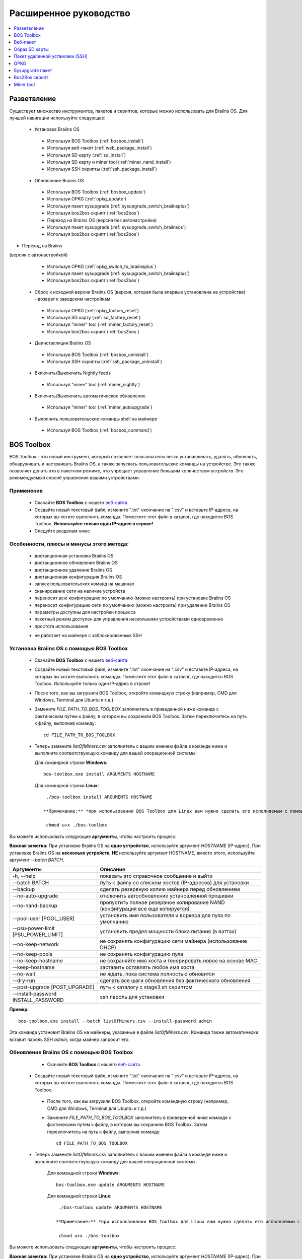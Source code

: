 #######################
Расширенное руководство
#######################

.. contents::
	:local:
	:depth: 1

*************
Разветвление
*************

Существует множество инструментов, пакетов и скриптов, которые можно использовать для Braiins OS. Для лучшей навигации используйте следующее:

 * Установка Braiins OS
 
  * Используя BOS Toolbox (:ref:`bosbox_install`)
  * Используя веб-пакет (:ref:`web_package_install`)
  * Используя SD карту (:ref:`sd_install`)
  * Используя SD карту и miner tool (:ref:`miner_nand_install`)
  * Используя SSH скрипты (:ref:`ssh_package_install`)
  
 * Обновление Braiins OS
 
  * Используя BOS Toolbox (:ref:`bosbox_update`)
  * Используя OPKG (:ref:`opkg_update`)
  * Используя пакет sysupgrade (:ref:`sysupgrade_switch_braiinsplus`)
  * Используя bos2bos скрипт (:ref:`bos2bos`)
  
  * Переход на Braiins OS (версия без автонастройки)
 
  * Используя пакет sysupgrade (:ref:`sysupgrade_switch_braiinsos`)
  * Используя bos2bos скрипт (:ref:`bos2bos`)
  
* Переход на Braiins 
(версия с автонастройкой)
 
  * Используя OPKG (:ref:`opkg_switch_to_braiinsplus`)
  * Используя пакет sysupgrade (:ref:`sysupgrade_switch_braiinsplus`)
  * Используя bos2bos скрипт (:ref:`bos2bos`)
  
 * Сброс к исходной версии Braiins OS (версия, которая была впервые установлена на устройстве) - возврат к заводским настройкам
 
  * Используя OPKG (:ref:`opkg_factory_reset`)
  * Используя SD карту (:ref:`sd_factory_reset`)
  * Используя "miner" tool (:ref:`miner_factory_reset`)
  * Используя bos2bos скрипт (:ref:`bos2bos`)
  
 * Деинсталляция Braiins OS
 
  * Используя BOS Toolbox (:ref:`bosbox_uninstall`)
  * Используя SSH скрипты (:ref:`ssh_package_uninstall`)
  
 * Включить/Выключить Nightly feeds
 
  * Используя "miner" tool (:ref:`miner_nightly`)
  
 * Включить/Выключить автоматическое обновление
 
  * Используя "miner" tool (:ref:`miner_autoupgrade`)
  
 * Выполнить пользовательские команды shell на майнере
 
  * Используя BOS Toolbox (:ref:`bosbox_command`)

.. _bosbox:

***************
BOS Toolbox
***************

BOS Toolbox - это новый инструмент, который позволяет пользователю легко устанавливать, удалять, обновлять, обнаруживать и настраивать  Braiins OS, а также запускать пользовательские команды на устройстве. Это также позволяет делать это в пакетном режиме, что упрощает управление большим количеством устройств. Это рекомендуемый способ управления вашими устройствами.

===========
Применение
===========

  * Скачайте **BOS Toolbox** с нашего `веб-сайта <https://braiins-os.com/>`_.
  * Создайте новый текстовый файл, измените ".txt" окончание на ".csv" и вставьте IP-адреса, на которых вы хотите выполнить команды. Поместите этот файл в каталог, где находится BOS Toolbox. **Используйте только один IP-адрес в строке!**
  * Следуйте разделам ниже
  
=========================================
Особенности, плюсы и минусы этого метода:
=========================================

  + дистанционная установка Braiins OS
  + дистанционное обновление Braiins OS
  + дистанционное удаление Braiins OS
  + дистанционная конфигурация Braiins OS
  + запуск пользовательских команд на машинах
  + сканирование сети на наличие устройств
  + переносит всю конфигурацию по умолчанию (можно настроить) при установке Braiins OS
  + переносит конфигурацию сети по умолчанию (можно настроить) при удалении Braiins OS
  + параметры доступны для настройки процесса
  + пакетный режим доступен для управления несколькими устройствами одновременно
  + простота использования
  
  - не работает на майнере с заблокированным SSH

.. _bosbox_install:

===================================================
Установка Braiins OS с помощью BOS Toolbox
===================================================

  * Скачайте **BOS Toolbox** с нашего `веб-сайта <https://braiins-os.com/>`_.
  * Создайте новый текстовый файл, измените ".txt" окончание на ".csv" и вставьте IP-адреса, на которых вы хотите выполнить команды. Поместите этот файл в каталог, где находится BOS Toolbox. Используйте только один IP-адрес в строке!
  * После того, как вы загрузили BOS Toolbox, откройте командную строку (например, CMD для Windows, Terminal для Ubuntu и т.д.)
  * Замените *FILE_PATH_TO_BOS_TOOLBOX* заполнитель в приведенной ниже команде с фактическим путем к файлу, в котором вы сохранили BOS Toolbox. Затем переключитесь на путь к файлу, выполнив команду: ::

      cd FILE_PATH_TO_BOS_TOOLBOX

  * Теперь замените *listOfMiners.csv* заполнитель с вашим именем файла в команде ниже и выполните соответствующую команду для вашей операционной системы:

    Для командной строки **Windows**: ::

      bos-toolbox.exe install ARGUMENTS HOSTNAME

    Для командной строки **Linux**: ::
      
      ./bos-toolbox install ARGUMENTS HOSTNAME

     **Примечание:** *при использовании BOS Toolbox для Linux вам нужно сделать его исполняемым с помощью следующей команды (это нужно сделать только один раз):* ::
  
      chmod u+x ./bos-toolbox

Вы можете использовать следующие **аргументы**, чтобы настроить процесс:

**Важная заметка:** 
При установке Braiins OS на **одно устройство**, используйте аргумент *HOSTNAME* (IP-адрес).
При установке Braiins OS на **несколько устройств**, **НЕ** используйте аргумент HOSTNAME, вместо этого, используйте аргумент *--batch BATCH*.

====================================  ===============================================================================
Аргументы                             Описание
====================================  ===============================================================================
-h, --help                            показать это справочное сообщение и выйти
--batch BATCH                         путь к файлу со списком хостов (IP-адресов) для установки
--backup                              сделать резервную копию майнера перед обновлением
--no-auto-upgrade                     отключить автообновление установленной прошивки
--no-nand-backup                      пропустить полное резервное копирование NAND (конфигурация все еще копируется)
--pool-user [POOL_USER]               установить имя пользователя и воркера для пула по умолчанию
--psu-power-limit [PSU_POWER_LIMIT]   установить предел мощности блока питания (в ваттах)
--no-keep-network                     не сохранять конфигурацию сети майнера (использование DHCP)
--no-keep-pools                       не сохранять конфигурацию пула
--no-keep-hostname                    не сохраняйте имя хоста и генерировать новое на основе MAC
--keep-hostname                       заставить оставлять любое имя хоста
--no-wait                             не ждать, пока система полностью обновится
--dry-run                             сделать все шаги обновления без фактического обновления
--post-upgrade [POST_UPGRADE]         путь к каталогу с stage3.sh скриптом
--install-password INSTALL_PASSWORD   ssh пароль для установки
====================================  ===============================================================================

**Пример:**

::

  bos-toolbox.exe install --batch listOfMiners.csv --install-password admin

Эта команда установит Braiins OS на майнеры, указанные в файле *listOfMiners.csv*. Команда также автоматически вставит пароль SSH *admin*, когда майнер запросит его.

.. _bosbox_update:

==============================================
Обновление Braiins OS с помощью BOS Toolbox
==============================================

  * Скачайте **BOS Toolbox** с нашего `веб-сайта <https://braiins-os.com/open-source/download/>`_.
 * Создайте новый текстовый файл, измените ".txt" окончание на ".csv" и вставьте IP-адреса, на которых вы хотите выполнить команды. Поместите этот файл в каталог, где находится BOS Toolbox.
  * После того, как вы загрузили BOS Toolbox, откройте командную строку (например, CMD для Windows, Terminal для Ubuntu и т.д.)
  * Замените *FILE_PATH_TO_BOS_TOOLBOX* заполнитель в приведенной ниже команде с фактическим путем к файлу, в котором вы сохранили BOS Toolbox. Затем переключитесь на путь к файлу, выполнив команду: ::

      cd FILE_PATH_TO_BOS_TOOLBOX

 * Теперь замените *listOfMiners.csv* заполнитель с вашим именем файла в команде ниже и выполните соответствующую команду для вашей операционной системы:

    Для командной строки **Windows**: ::

      bos-toolbox.exe update ARGUMENTS HOSTNAME

    Для командной строки **Linux**: ::
      
      ./bos-toolbox update ARGUMENTS HOSTNAME

     **Примечание:** *при использовании BOS Toolbox для Linux вам нужно сделать его исполняемым с помощью следующей команды (это нужно сделать только один раз):* ::
  
      chmod u+x ./bos-toolbox

Вы можете использовать следующие **аргументы**, чтобы настроить процесс:

**Важная заметка:** 
При установке Braiins OS на **одно устройство**, используйте аргумент *HOSTNAME* (IP-адрес).
При установке Braiins OS на **несколько устройств**, **НЕ** используйте аргумент HOSTNAME, вместо этого, используйте аргумент *--batch BATCH*.

====================================  ============================================================
Аргументы                             Описание
====================================  ============================================================
--h, --help                           показать это справочное сообщение и выйти
--batch BATCH                         путь к файлу со списком хостов для установки
-p PASSWORD, --password PASSWORD      пароль администратора
-i, --ignore                          не останавливаться на ошибках
====================================  ============================================================


**Пример:**

::

  bos-toolbox.exe update --batch listOfMiners.csv

Эта команда будет искать обновление для майнеров, указанных в *listOfMiners.csv*, и обновлять их, если появится новая версия прошивки.

.. _bosbox_uninstall:

================================================
Деинсталляция Braiins OS с помощью BOS Toolbox
================================================

  * Скачайте **BOS Toolbox** с нашего `веб-сайта <https://braiins-os.com/open-source/download/>`_.
  * Создайте новый текстовый файл в своем текстовом редакторе и вставьте IP-адреса, на которых вы хотите выполнить команды. Каждый IP-адрес должен быть разделен запятой. (Обратите внимание, что вы можете найти IP-адрес в веб-интерфейсе Braiins OS, перейдя в *Status -> Overview*.) Затем сохраните файл в том же каталоге, в котором вы сохранили BOS Toolbox, и измените ".txt" окончание на ".csv".
  * После того, как вы загрузили BOS Toolbox и сохранили .csv фаил, откройте командную строку (например, CMD для Windows, Terminal для Ubuntu и т.д.)
  * Замените *FILE_PATH_TO_BOS_TOOLBOX* заполнитель в приведенной ниже команде с фактическим путем к файлу, в котором вы сохранили BOS Toolbox. Затем переключитесь на путь к файлу, выполнив команду: ::

      cd FILE_PATH_TO_BOS_TOOLBOX

   * Теперь замените *listOfMiners.csv* заполнитель с вашим именем файла в команде ниже и выполните соответствующую команду для вашей операционной системы:

     Для командной строки **Windows**: ::

      bos-toolbox.exe uninstall ARGUMENTS HOSTNAME
 
     Для командной строки **Linux**: ::
      
      ./bos-toolbox uninstall ARGUMENTS HOSTNAME

    **Примечание:** *при использовании BOS Toolbox для Linux вам нужно сделать его исполняемым с помощью следующей команды (это нужно сделать только один раз):* ::
  
      chmod u+x ./bos-toolbox

Вы можете использовать следующие **аргументы**, чтобы настроить процесс:

**Важная заметка:** 
При установке Braiins OS на **одно устройство**, используйте аргумент *HOSTNAME* (IP-адрес).
При установке Braiins OS на **несколько устройств**, **НЕ** используйте аргумент HOSTNAME, вместо этого, используйте аргумент *--batch BATCH*.

====================================  ============================================================
Аргументы                             Описание
====================================  ============================================================
-h, --help                            показать это справочное сообщение и выйти
--batch BATCH                         путь к файлу со списком хостов для установки
--install-password INSTALL_PASSWORD   пароль ssh для установки
--factory-image FACTORY_IMAGE         путь/URL к исходному образу обновления прошивки (дефолт:
                                      Antminer-S9-all-201812051512-autofreq-user-Update2UBI-
                                      NF.tar.gz)
====================================  ============================================================

**Пример:**

::

  bos-toolbox.exe uninstall --batch listOfMiners.csv

Эта команда удалит Braiins OS из майнеров, указанных в файле *listOfMiners.csv*, и установит стандартную прошивку по умолчанию. (Antminer-S9-all-201812051512-autofreq-user-Update2UBI-NF.tar.gz).

.. _bosbox_configure:

==============================================
Настройка  Braiins OS с помощью BOS Toolbox
==============================================

  * Скачайте **BOS Toolbox** с нашего `веб-сайта <https://braiins-os.com/open-source/download/>`_.
  * Создайте новый текстовый файл в своем текстовом редакторе и вставьте IP-адреса, на которых вы хотите выполнить команды. Каждый IP-адрес должен быть разделен запятой. (Обратите внимание, что вы можете найти IP-адрес в веб-интерфейсе Braiins OS, перейдя в *Status -> Overview*.) Затем сохраните файл в том же каталоге, в котором вы сохранили BOS Toolbox, и измените ".txt" окончание на ".csv".
  * После того, как вы загрузили BOS Toolbox и сохранили .csv фаил, откройте командную строку (например, CMD для Windows, Terminal для Ubuntu и т.д.)
  * Замените *FILE_PATH_TO_BOS_TOOLBOX* заполнитель в приведенной ниже команде с фактическим путем к файлу, в котором вы сохранили BOS Toolbox. Затем переключитесь на путь к файлу, выполнив команду: ::

      cd FILE_PATH_TO_BOS_TOOLBOX

  *Теперь замените *listOfMiners.csv* заполнитель с вашим именем файла в команде ниже и выполните соответствующую команду для вашей операционной системы

    Для командной строки **Windows**: ::

      bos-toolbox.exe config ARGUMENTS ACTION TABLE

    Для командной строки **Linux**: ::
      
      ./bos-toolbox config ARGUMENTS ACTION TABLE

    *Примечание:** *при использовании BOS Toolbox для Linux вам нужно сделать его исполняемым с помощью следующей команды (это нужно сделать только один раз):* ::
  
      chmod u+x ./bos-toolbox

ы можете использовать следующие **аргументы**, чтобы настроить процесс:

====================================  ============================================================
Аргументы                             Описание
====================================  ============================================================
-h, --help                            показать это справочное сообщение и выйти
-u USER, --user USER                  Имя пользователя администратора
-p PASSWORD, --password PASSWORD      Пароль администратора или "prompt"
-c, --check                           пробный прогон sans 
-i, --ignore                          не останавливаться на ошибках
====================================  ============================================================

Вам **необходимо использовать одно** из следующих **действий** чтобы отрегулировать процесс:

====================================  ============================================================
Аргументы                             Описание
====================================  ============================================================
load                                  загрузить текущую конфигурацию майнеров (указанную в 
                                      файле CSV) и вставить их в файл CSV
save                                  сохранить настройки из файла CSV для майнеров 
                                      (без применения)
apply                                 применить настройки, которые были скопированы из файла CSV к 
                                      майнерам
save_apply                            сохранить и применить настройки из файла CSV к майнерам
====================================  ============================================================

**Пример:**

::

  bos-toolbox.exe config --user root load listOfMiners.csv
  
  #отредактируйте файл CSV с помощью редактора электронных таблиц (например: Office Excel, LibreOffice Calc, etc.)
  
  bos-toolbox.exe config --user root save_apply listOfMiners.csv

Первая команда загрузит конфигурацию майнеров, указанную в *listOfMiners.csv* (используя логин *root*) и сохранит ее в CSV-файле. Теперь вы можете открыть файл и редактировать то, что вам нужно. После редактирования файла вторая команда скопирует настройки обратно в майнеры и применит их.

.. _bosbox_scan:

===============================================================
Сканирование сети для выявления майнеров с помощью BOS Toolbox
===============================================================

  * Скачайте **BOS Toolbox** с нашего `веб-сайта <https://braiins-os.com/open-source/download/>`_.
  * Создайте новый текстовый файл в своем текстовом редакторе и вставьте IP-адреса, на которых вы хотите выполнить команды. Каждый IP-адрес должен быть разделен запятой. (Обратите внимание, что вы можете найти IP-адрес в веб-интерфейсе Braiins OS, перейдя в *Status -> Overview*.) Затем сохраните файл в том же каталоге, в котором вы сохранили BOS Toolbox, и измените ".txt" окончание на ".csv".
  * После того, как вы загрузили BOS Toolbox и сохранили .csv фаил, откройте командную строку (например, CMD для Windows, Terminal для Ubuntu и т.д.)
  * Замените *FILE_PATH_TO_BOS_TOOLBOX* заполнитель в приведенной ниже команде с фактическим путем к файлу, в котором вы сохранили BOS Toolbox. Затем переключитесь на путь к файлу, выполнив команду: ::

      cd FILE_PATH_TO_BOS_TOOLBOX

 * Теперь замените *listOfMiners.csv* заполнитель с вашим именем файла в команде ниже и выполните соответствующую команду для вашей операционной системы:

    Для командной строки **Windows**: ::

      bos-toolbox.exe discover ARGUMENTS

    Для командной строки **Linux**: ::
      
      ./bos-toolbox discover ARGUMENTS

    **Примечание:** *при использовании BOS Toolbox для Linux вам нужно сделать его исполняемым с помощью следующей команды (это нужно сделать только один раз):* ::
  
      chmod u+x ./bos-toolbox

Вы можете использовать следующие **аргументы**, чтобы настроить процесс:

====================================  ============================================================
Аргументы                             Описание
====================================  ============================================================
-h, --help                            показать это справочное сообщение и выйти
====================================  ============================================================

Вам **необходимо использовать одно** из следующих **действий** чтобы отрегулировать процесс:

====================================  ============================================================
Аргументы                             Описание
====================================  ============================================================
scan                                  активно сканировать предоставленный диапазон адресов
listen                                прослушивание входящей трансляции с устройств
                                      (при нажатии кнопки отчета IP)
====================================  ============================================================

**Пример:**

::

  #scan the network, in the range 10.10.10.0 - 10.10.10.255
  bos-toolbox.exe discover scan 10.10.10.0/24

  #scan the network, in the range 10.10.0.0 - 10.10.255.255
  bos-toolbox.exe discover scan 10.10.0.0/16

  #scan the network, in the range 10.0.0.0 - 10.255.255.255
  bos-toolbox.exe discover scan 10.0.0.0/8
  
.. _bosbox_command:
  
=============================================================
Пользовательские команды на майнерах, используя BOS Toolbox
=============================================================

  * Скачайте **BOS Toolbox** с нашего `веб-сайта <https://braiins-os.com/plus/download/>`_.
  * Создайте новый текстовый файл в своем текстовом редакторе и вставьте IP-адреса, на которых вы хотите выполнить команды. Каждый IP-адрес должен быть разделен запятой. (Обратите внимание, что вы можете найти IP-адрес в веб-интерфейсе Braiins OS, перейдя в *Status -> Overview*.) Затем сохраните файл в том же каталоге, в котором вы сохранили BOS Toolbox, и измените ".txt" окончание на ".csv".
  * После того, как вы загрузили BOS Toolbox и сохранили .csv фаил, откройте командную строку (например, CMD для Windows, Terminal для Ubuntu и т.д.)
  * Замените *FILE_PATH_TO_BOS_TOOLBOX* заполнитель в приведенной ниже команде с фактическим путем к файлу, в котором вы сохранили BOS Toolbox. Затем переключитесь на путь к файлу, выполнив команду: ::

      cd FILE_PATH_TO_BOS_TOOLBOX

  * Теперь замените *listOfMiners.csv* заполнитель с вашим именем файла в команде ниже и выполните соответствующую команду для вашей операционной системы:

    Для командной строки **Windows**: ::

      bos-toolbox.exe command ARGUMENTS TABLE COMMAND

    Для командной строки **Linux**: ::
    
      ./bos-toolbox command ARGUMENTS TABLE COMMAND
      
     **Примечание:** *при использовании BOS Toolbox для Linux вам нужно сделать его исполняемым с помощью следующей команды (это нужно сделать только один раз):* ::
  
      chmod u+x ./bos-toolbox

Вы можете использовать следующие **аргументы**, чтобы настроить процесс:

====================================  ============================================================
Аргументы                             Описание
====================================  ============================================================
-h, --help                            показать это справочное сообщение и выйти
-a, --auto                            использовать ssh, если rpc недоступен
-l, --legacy                          использовать ssh
-L, --no-legacy                       использовать rpc
-o, --output                          Захват и печать удаленного вывода
-O, --output-hostname                 Захват и печать удаленного вывода
-p PASSWORD, --password PASSWORD      Пароль администратора
-j JOBS, --jobs JOBS                  количество одновременных заданий
====================================  ============================================================

Вам **необходимо использовать одно** из следующих **действий** чтобы отрегулировать процесс:

====================================  ============================================================
Команды                               Описание
====================================  ============================================================
start                                 Запуск BOSminer
stop                                  Остановка BOSminer
*custom_shell_command*                Замените *custom_shell_command* вашей shell командой 
                                      (например *cat /etc/bosminer.toml* чтобы показать содержание 
                                      конфигурационного файла *bosminer.toml*
====================================  ============================================================

**Пример:**

::

  #остановить BOSminer, эффективно останавливая майнинг и уменьшая потребляемую мощность до минимума
  bos-toolbox.exe command -o list.csv stop 

.. _web_package:

***********
Веб-пакет
***********

Веб-пакет можно использовать для переключения со стоковой прошивки, выпущенной до 2019 года. Он также должен работать на других прошивках, основанных на стоковой версии. Этот пакет нельзя использовать на стоковой прошивке, выпущенной в 2019 году и позже, из-за проверки подписи, которая была реализована. Проверка подписи предотвращает использование иных, чем оригинальные стоковые прошивки.

==========
Применение
==========

  * Скачайте **Веб-пакет** с нашего `веб-сайта <https://braiins-os.com/>`_.
  * Следуйте разделам ниже

=========================================
Особенности, плюсы и минусы этого метода:
=========================================

  + заменяет стоковую прошивку на Braiins OS без использования дополнительных инструментов
  + переносит конфигурацию сети
  + переносит пул URL, имена пользователей и пароли
  
  - не может использоваться на стоковой прошивке, выпущенной в 2019 году и позже
  - невозможно настроить установку (например, он всегда будет переносить настройки сети)
  - нет пакетного режима (для массовой установки), если вы не создаете свои собственные скрипты

.. _web_package_install:

===========================================
Установите Braiins OS с помощью веб-пакета
===========================================

  * Скачайте **Веб-пакет** с нашего `веб-сайта <https://braiins-os.com/>`_.
  * Войдите на свой майнер и перейдите в раздел *System -> Upgrade*.
  * Загрузите загруженный пакет и прошейте образ.
  
.. _sd:

***************
Образ SD карты
***************

Если вы используете стандартную прошивку, выпущенную в 2019 году и позже, единственный способ установить Braiins OS - это вставить SD-карту с прошивкой Braiins OS. В 2019 году SSH-соединение было заблокировано, и проверка подписи в веб-интерфейсе предотвращает использование других программных прошивок.

==========
Применение
==========

  * Скачайте **Образ SD карты** с нашего `веб-сайта <https://braiins-os.com/>`_.
  * Следуйте разделам ниже

=========================================
Особенности, плюсы и минусы этого метода:
=========================================

  + заменяет SSH заблокированную стоковую прошивку на Braiins OS
  + использует конфигурацию сети, хранящуюся в NAND (это можно отключить, см. раздел *Настройки сети* ниже)
  
  - не переносит пул URL, имена пользователей и пароли
  - нет пакетного режима (для массовой установки)

.. _sd_install:

========================================
Установка Braiins OS с помощью SD карты
========================================

 * Скачайте Образ SD карты с нашего `веб-сайта <https://braiins-os.com/>`_.
 * Перенесите загруженный образ на SD-карту (например, используя `Etcher <https://etcher.io/>`_). *Примечание. Простое копирование на SD-карту не будет работать. SD-карта должна быть перепрошита!*
 * **(Только Antminer S9)** Настройте перемычки для загрузки с SD-карты (вместо памяти NAND), как показано ниже.

  .. |pic1| image:: ../_static/s9-jumpers.png
      :width: 45%
      :alt: S9 Jumpers

  .. |pic2| image:: ../_static/s9-jumpers-board.png
      :width: 45%
      :alt: S9 Jumpers Board

  |pic1|  |pic2|

 * Вставьте SD-карту в устройство, затем запустите устройство.
 * Через некоторое время вы сможете получить доступ к интерфейсу Braiins OS через IP-адрес устройства.
 * *[Необязательно]:* Теперь вы можете установить Braiins OS на NAND (см. раздел :ref:`sd_nand_install`)

.. _sd_network:

================
Настройки сети
================
 
 По умолчанию используется конфигурация сети, хранящаяся в NAND, при запуске Braiins OS с SD-карты. Эта функция может быть отключена, следуя инструкциям ниже:

  * Смонтируйте первый раздел FAT на SD-карте
  * Откройте файл uEnv.txt и вставьте следующий стринг (убедитесь, что в на каждой строке только один стринг)

  ::

    cfg_override=no

Отключение использования старых сетевых настроек полезно для пользователей, у которых есть проблемы с тем, что майнер не виден в сети (например, статический IP-адрес, используемый в NAND, находится вне зоны действия сети). При этом используется DHCP.

.. _sd_nand_install:

===============
NAND установка
===============

SD-карту можно использовать для замены встроенного программного обеспечения NAND на Braiins OS. Это можно сделать либо:
  * используя веб-интерфейс - раздел *System -> Install current system to device (NAND)*
  * используя *miner* tool через SSH - следуйте этому разделу руководства :ref:`miner_nand_install`

.. _sd_factory_reset:

=============================================
Braiins OS сброс настроек с помощью SD-карты
=============================================

Вы можете сделать сброс до заводских настроек, следуя инструкциям ниже:

  * Смонтируйте первый раздел FAT на SD-карте
  * Откройте файл uEnv.txt и вставьте следующий стринг (убедитесь, что в на каждой строке только один стринг)

  ::

    factory_reset=yes

.. _ssh_package:

********************************
Пакет удаленной установки (SSH)
********************************

С помощью *Пакета удаленной установки (SSH)* вы можете установить или удалить Braiins OS. Этот метод не рекомендуется, так как требует установки Python. Вместо этого используйте BOS Toolbox.

===========
Применение
===========

  * Скачайте **Пакет удаленной установки (SSH)** с нашего `веб-сайта <https://braiins-os.com/>`_.
  * Следуйте разделам ниже

=========================================
Особенности, плюсы и минусы этого метода:
=========================================

  + дистанционная установка Braiins OS
  + дистанционное удаление Braiins OS
  + переносит всю конфигурацию по умолчанию (можно настроить) при установке Braiins OS
  + переносит конфигурацию сети по умолчанию (можно настроить) при удалении Braiins OS
  + параметры доступны для настройки процесса
  
  - нет пакетного режима (для массовой установки), если вы не создаете свои собственные скрипты
  - требует долгой установки
  - не работает на майнере с заблокированным SSH

.. _ssh_package_environment:

===========================
Подготовка среды
===========================

Во-первых, вам нужно подготовить среду Python. Это состоит из следующих шагов:

* *(Только Windows)* Устонавите *Ubuntu for Windows 10* доступный в Microsoft Store `здесь. <https://www.microsoft.com/en-us/store/p/ubuntu/9nblggh4msv6>`_
* Выполните следующие команды в терминале командной строки:

*(Обратите внимание, что команды совместимы с Ubuntu и Ubuntu для Windows 10. Если вы используете другой дистрибутив Linux или другую ОС, пожалуйста, ознакомьтесь с соответствующей документацией и отредактируйте команды при необходимости.)*

::

  #Обновите репозитории и установите зависимости
  sudo apt update && sudo apt install python3 python3-virtualenv virtualenv
  
  #Скачайте и распакуйте пакет прошивки
  wget -c https://feeds.braiins-os.org/20.06/braiins-os_am1-s9_ssh_2020-06-16-0-d3608188-20.06.tar.gz -O - | tar -xz
  
  #Change the directory to the unpacked firmware folder
  cd ./braiins-os_am1-s9_ssh_2020-06-16-0-d3608188-20.06/
  
  #Создайте виртуальную среду и активируйте ее
  virtualenv --python=/usr/bin/python3 .env && source .env/bin/activate
  
  #Установите необходимые пакеты Python
  python3 -m pip install -r requirements.txt

.. _ssh_package_install:

==========================================
Установка Braiins OS с помощью SSH-пакета
==========================================

Установка Braiins OS с использованием так называемого *Метода SSH* состоит из следующих шагов:

* *(Кастомная прошивка)* Перепрошейте на заводскую прошивкую Этот шаг можно пропустить, если устройство работает на заводской прошивке или на предыдущих версиях Braiins OS. *(Примечание: вполне возможно, что Braiins OS может быть установлен непосредственно поверх кастомной прошивки, но, поскольку они отличаются от стоковой версии, может потребоваться сначала прошить стоковую прошивку.)*
* *(Только Windows)* Установите *Ubuntu for Windows 10* оступный в Microsoft Store `здесь. <https://www.microsoft.com/en-us/store/p/ubuntu/9nblggh4msv6>`_
* Подготовьте среду Python, которая описана в разделе :ref:`ssh_package_environment`.
* Выполните следующие команды в терминале командной строки (заменить заполнитель ``IP_ADDRESS`` соответственно) :

*(Обратите внимание, что команды совместимы с Ubuntu и Ubuntu для Windows 10. Если вы используете другой дистрибутив Linux или другую ОС, пожалуйста, ознакомьтесь с соответствующей документацией и отредактируйте команды при необходимости.)*

::

  #Измените каталог на распакованную папку с прошивкой (если ее еще нет в папке с прошивкой)
  cd ./braiins-os_am1-s9_ssh_2020-06-16-0-d3608188-20.06
  
  #Активируйте виртуальную среду (если она еще не активирована)
  source .env/bin/activate
  
  ##Запустите скрипт для установки Braiins OS
  python3 upgrade2bos.py IP_ADDRESS

.. _ssh_package_uninstall:

==============================================
Деинсталляция Braiins OS с помошью SSH-пакета
==============================================

.. _ssh_package_uninstall_image:

Использование заводского образа прошивки
=========================================

Во-первых, вам нужно подготовить среду Python, которая описана в разделе :ref:`ssh_package_environment`.

На Antminer S9, вы можете прошить заводской образ прошивки с сайта производителя, с тем, что``FACTORY_IMAGE`` это bпуть к файлу или URL к ``tar.gz`` (не извлеченному!) файлу. Поддерживаемые изображения с соответствующими хэшами MD5 перечислены в 
`platform.py <https://github.com/braiins/braiins/blob/master/braiins-os/upgrade/am1/platform.py>`__
file.

Запустите (заменив заполнители ``FACTORY_IMAGE`` и ``IP_ADDRESS`` соответственно):

::

  cd ~/braiins-os_am1-s9_ssh_2020-06-16-0-d3608188-20.06 && source .env/bin/activate
  python3 restore2factory.py --factory-image FACTORY_IMAGE IP_ADDRESS

.. _ssh_package_uninstall_backup:

Использование ранее созданной резервной копии
=============================================

Во-первых, вам нужно подготовить среду Python, которая описана в разделе :ref:`ssh_package_environment`.

Если вы создали резервную копию оригинальной прошивки во время установки Braiins OS, вы можете восстановить ее с помощью следующих команд (замените заполнители ``BACKUP_ID_DATE`` и ``IP_ADDRESS`` соответственно):

::

  cd ~/braiins-os_am1-s9_ssh_2020-06-16-0-d3608188-20.06 && source .env/bin/activate
  python3 restore2factory.py backup/BACKUP_ID_DATE/ IP_ADDRESS

**Примечание: Этот метод не рекомендуется, так как создание резервной копии очень сложно. Резервная копия может быть повреждена, и проверить ее невозможно. Используйте на свой страх и риск и убедитесь, что вы можете получить доступ к майнеру и вставить в него SD-карту, если восстановление не завершится успешно!**

.. _opkg:

****
OPKG
****

OPKG команды можно использовать после подключения к майнеру через SSH. Существует много команд OPKG, но в отношении Braiins OS вам нужно использовать только следующее:

  * *opkg update* - обновляет списки пакетов. Рекомендуется использовать эту команду перед другими командами OPKG.
  * *opkg install PACKAGE_NAME* установить определенный пакет. Рекомендуется использовать *opkg update* для обновления списков пакетов перед установкой пакетов.
  * *opkg remove PACKAGE_NAME*

Поскольку смена прошивки приводит к перезагрузке, ожидается следующий вывод:

::

  ...
  Collected errors:
  * opkg_conf_load: Could not lock /var/lock/opkg.lock: Resource temporarily unavailable.
    Saving config files...
    Connection to 10.10.10.1 closed by remote host.
    Connection to 10.10.10.1 closed.

=========================================
Особенности, плюсы и минусы этого метода:
=========================================

  + дистанционное обновление Braiins OS
  + дистанционный переход на Braiins OS с других версий
  + дистанционный возврат к первоначальной версии of Braiins OS
  + перенос конфигурации и продолжение майнинга без необходимости что-либо настраивать (при обновлении или переходе на Braiins OS с других версий)
  
  - нет пакетного режима (для массовой установки), если вы не создаете свои собственные скрипты
  
.. _opkg_update:

=====================================
Обновление Braiins OS с помощью OPKG
=====================================

С OPKG вы можете легко обновить текущую установку Braiins OS, подключившись к майнеру через SSH и используя следующие команды:

::

  opkg update
  opkg install firmware

   #Вы также можете подключиться к майнеру и одновременно запускать команды
  ssh root@IP_ADDRESS "opkg update && opkg install firmware"

Это перенесет конфигурацию и продолжит работу без необходимости что-либо настраивать.

.. _opkg_switch_to_braiinsplus:

=====================================================
Переход на Braiins OS с другой версии с помощью OPKG
=====================================================

С OPKG вы можете легко переключиться на Braiins OS, подключившись к майнеру через SSH и используя следующие команды:

::

  opkg update
  opkg install bos_plus

  #Вы также можете подключиться к майнеру и одновременно запускать команды
  ssh root@IP_ADDRESS "opkg update && opkg install bos_plus"

Это перенесет конфигурацию и продолжит работу без необходимости что-либо настраивать.

.. _opkg_factory_reset:

=========================================
Braiins OS сброс настроек с помощью OPKG
=========================================

С помощью OPKG вы можете легко вернуться к первоначальной версии Braiins OS (версии, которая была впервые установлена на этом устройстве), подключившись к майнеру по SSH и используя следующие команды:

::

  opkg update
  opkg remove firmware

  #Вы также можете подключиться к майнеру и одновременно запускать команды
  ssh root@IP_ADDRESS "opkg update && opkg remove firmware"

Это вернет конфигурацию в состояние после первой установки Braiins OS.

.. _sysupgrade:

******************
Sysupgrade пакет
******************

Sysupgrade используется для обновления системы, работающей на устройстве. С помощью этого метода вы можете установить различные версии Braiins OS или создать резервную копию системы. При установке прошивки с использованием *Braiins OS веб интерфейс* или *opkg install firmware* используется этот метод. Вместо этого метода рекомендуется использовать *Braiins OS веб интерфейс* или *opkg install firmware*.

===========
Применение
===========

Чтобы использовать sysupgrade, вам нужно подключиться к майнеру по SSH. Синтаксис следующий:

::

  sysupgrade [parameters] <image file or URL>

Наиболее важные параметры: **--help** (вывести справку) и **-F** для запуска установки. Рекомендуется использовать этот метод (кроме того, как описано ниже), только если вы действительно знаете, что делаете.

=========================================
Особенности, плюсы и минусы этого метода:
=========================================
  
  + устанавливает различные версии Braiins OS при одновременном подключении к майнеру
  + переносит конфигурацию
  + параметры доступны для настройки процесса
  
  - нет пакетного режима (для массовой установки), если вы не создаете свои собственные скрипты
  - не может переключиться на более старую версию Braiins OS (выпущенную ранее 2020)

.. _sysupgrade_switch_braiinsos:

================================================================================
Переход на Braiins OS (без автонастройки) из других версий с помощью Sysupgrade
================================================================================

Чтобы обновить более старую версию Braiins OS или перейти с более ранней версии Braiins OS, используйте следующую команду (замените заполнитель ``IP_ADDRESS`` соответственно):

::

  ssh root@IP_ADDRESS 'wget -O /tmp/firmware.tar https://feeds.braiins-os.org/am1-s9/firmware_2020-06-30-0-06d8105f-20.06.1_arm_cortex-a9_neon.tar && sysupgrade /tmp/firmware.tar'

Эта команда содержит следующие команды: 

  * **ssh** - подключиться к майнеру
  * **wget** - используется для загрузки файлов, в данном случае пакета прошивки
  * **sysupgrade** - фактически прошить скачанный пакет прошивки

.. _sysupgrade_switch_braiinsplus:

============================================================
Переход на Braiins OS из других версий с помощью Sysupgrade
============================================================

Чтобы обновить более старую версию Braiins OS, используйте следующую команду (замените заполнитель ``IP_ADDRESS`` соответственно):

::

  ssh root@IP_ADDRESS 'wget -O /tmp/firmware.tar https://feeds.braiins-os.com/am1-s9/firmware_2020-06-30-1-ea64aec8-20.06.1-plus_arm_cortex-a9_neon.tar && sysupgrade /tmp/firmware.tar'

Эта команда содержит следующие команды: 

  * **ssh** - подключиться к майнеру
  * **wget** - используется для загрузки файлов, в данном случае пакета прошивки
  * **sysupgrade** - фактически прошить скачанный пакет прошивки

Примечание: Рекомендуется использовать *BOS Toolbox*, *Braiins OS веб интерфейс* или *opkg install bos_plus* вместо этого метода.

.. _bos2bos:

**************
Bos2Bos скрипт
**************

**Bos2Bos Скрипт не рекомендуется использовать, если только у вас не возникли проблемы с установкой с использованием других методов.** Этот метод работает, только если на устройстве уже запущена Braiins OS.

=========================================
Особенности, плюсы и минусы этого метода:
=========================================
  
  + дистанционная установка любой версии Braiins OS
  + установка чистой версии Braiins OS
  + параметры доступны для настройки процесса
  
  - нет пакетного режима (для массовой установки), если вы не создаете свои собственные скрипты

===========
Применение
===========

Использование скрипта Bos2Bos требует следующей настройки:

* *(Только Windows)* Установить *Ubuntu for Windows 10* доступен в Microsoft Store `здесь. <https://www.microsoft.com/en-us/store/p/ubuntu/9nblggh4msv6>`_
* Выполните следующие команды в терминале командной строки:

*(Обратите внимание, что команды совместимы с Ubuntu и Ubuntu для Windows 10. Если вы используете другой дистрибутив Linux или другую ОС, пожалуйста, ознакомьтесь с соответствующей документацией и отредактируйте команды при необходимости.)*

::
  
   #Обновите репозитории и установите зависимости
  sudo apt update && sudo apt install python3 python3-virtualenv virtualenv
  
  #Клонируйте хранилище
  git clone https://github.com/braiins/braiins-os.git
  
  #Измените каталог
  cd ./braiins-os/braiins-os/

  #Создайте виртуальную среду и активируйте ее
  virtualenv --python=/usr/bin/python3 .env && source .env/bin/activate
  
  #Установите необходимые пакеты Python
  python3 -m pip install -r requirements.txt

После успешного завершения настройки вы можете использовать следующие команды:

::

  #активировать виртуальную среду
  source .env/bin/activate

  #основное использование заключается в следующем
  python3 bos2bos.py FIRMWARE_URL IP_ADDRESS

  #описание всех доступных параметров может быть отображено с помощью следующей команды
  python3 bos2bos.py -h

**********
Miner tool
**********

.. _miner_nand_install:

=======================================
SD на NAND установка с помощью Miner tool
=======================================

SD-карту можно использовать для замены встроенного программного обеспечения NAND на Braiins OS. Это можно сделать, подключившись к майнеру по SSH и используя следующую команду:

  ::

    miner nand_install


.. _miner_factory_reset:

===============================================
Braiins OS сброс настроек с помощью Miner tool
===============================================

Сброс к заводским настройкам также можно выполнить с помощью *Miner tool*. Используйте следующую команду, чтобы сделать это:

  ::

    miner factory_reset

.. _miner_detect:

==================================================
Обнаружение устройств с светодиодами с Miner tool
==================================================

Вы можете найти устройство, включив мигающий светодиод, используя *Miner tool*. Используйте следующую команду, чтобы сделать это:

  ::

    #turn on LED blinking
    miner fault_light on

    #turn off LED blinking
    miner fault_light off
    
.. _miner_nightly:

======================================================
Включить/Выключить Nightly с использованием Miner tool
======================================================

Вы можете включить Nightly каналы, чтобы получать обновления последних ночных сборок. Эти сборки нацелены на скорейшее исправление критических проблем, и поэтому перед публикацией они не тестируются так же тщательно, как основные выпуски. Используйте эти сборки с осторожностью и только если они решают ваши проблемы. Чтобы включить/выключить Nightly, используйте следующую команду:

  ::

    #выключить nightly feeds
    miner nightly_feeds on

    #выключить nightly feeds
    miner nightly_feeds off

.. _miner_autoupgrade:

==========================================================================
Включить/Выключить автоматическое обновление с использованием Miner tool
==========================================================================

Вы можете включить функцию автоматического обновления, которая автоматически обновит систему до последней версии. Эта функция **включена** по умолчанию после перехода с **стоковой** прошивки и **выключена** по умолчанию после обновления с более старых версий **Braiins OS** или **Braiins OS+**. Чтобы вручную включить/отключить автоматическое обновление, используйте следующую команду:

  ::

    #включить автоматическое обновление
    miner auto_upgrade on

    #отключить автоматическое обновление
    miner auto_upgrade off
